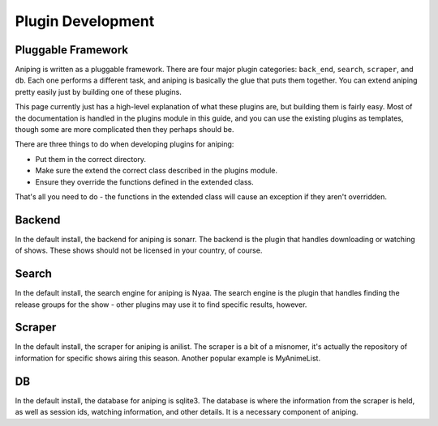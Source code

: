 .. _plugins:

Plugin Development
==================

Pluggable Framework
-------------------
Aniping is written as a pluggable framework. There are four major plugin categories:
``back_end``, ``search``, ``scraper``, and ``db``. Each one performs a different task,
and aniping is basically the glue that puts them together. You can extend aniping
pretty easily just by building one of these plugins.

This page currently just has a high-level explanation of what these plugins are,
but building them is fairly easy. Most of the documentation is handled in the 
plugins module in this guide, and you can use the existing plugins as templates,
though some are more complicated then they perhaps should be.

There are three things to do when developing plugins for aniping:

- Put them in the correct directory.
- Make sure the extend the correct class described in the plugins module.
- Ensure they override the functions defined in the extended class.

That's all you need to do - the functions in the extended class will cause an
exception if they aren't overridden.

Backend
-------
In the default install, the backend for aniping is sonarr. The backend is the plugin
that handles downloading or watching of shows. These shows should not be licensed
in your country, of course.

Search
------
In the default install, the search engine for aniping is Nyaa. The search engine is
the plugin that handles finding the release groups for the show - other plugins
may use it to find specific results, however.

Scraper
-------
In the default install, the scraper for aniping is anilist. The scraper is a bit
of a misnomer, it's actually the repository of information for specific shows airing
this season. Another popular example is MyAnimeList.

DB
--
In the default install, the database for aniping is sqlite3. The database is where
the information from the scraper is held, as well as session ids, watching information,
and other details. It is a necessary component of aniping.
